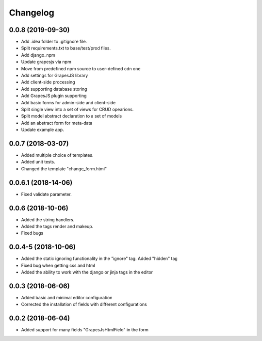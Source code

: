 Changelog
=========
0.0.8 (2019-09-30)
---------------------------------
- Add .idea folder to .gitignore file.
- Split requirements.txt to base/test/prod files.
- Add django_npm
- Update grapesjs via npm
- Move from predefined npm source to user-defined cdn one
- Add settings for GrapesJS library
- Add client-side processing
- Add supporting database storing
- Add GrapesJS plugin supporting
- Add basic forms for admin-side and client-side
- Split single view into a set of views for CRUD opearions.
- Split model abstract declaration to a set of models
- Add an abstract form for meta-data
- Update example app.

0.0.7 (2018-03-07)
---------------------------------
- Added multiple choice of templates.
- Added unit tests.
- Changed the template "change_form.html"

0.0.6.1 (2018-14-06)
---------------------------------
- Fixed validate parameter.

0.0.6 (2018-10-06)
---------------------------------
- Added the string handlers.
- Added the tags render and makeup.
- Fixed bugs

0.0.4-5 (2018-10-06)
---------------------------------
- Added the static ignoring functionality in the "ignore" tag. Added "hidden" tag
- Fixed bug when getting css and html
- Added the ability to work with the django or jinja tags in the editor

0.0.3 (2018-06-06)
---------------------------------
- Added basic and minimal editor configuration
- Corrected the installation of fields with different configurations

0.0.2 (2018-06-04)
---------------------------------
- Added support for many fields "GrapesJsHtmlField" in the form
